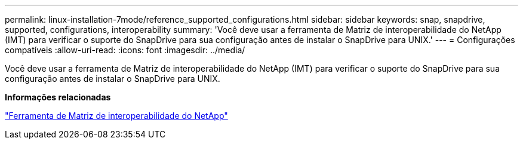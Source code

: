 ---
permalink: linux-installation-7mode/reference_supported_configurations.html 
sidebar: sidebar 
keywords: snap, snapdrive, supported, configurations, interoperability 
summary: 'Você deve usar a ferramenta de Matriz de interoperabilidade do NetApp (IMT) para verificar o suporte do SnapDrive para sua configuração antes de instalar o SnapDrive para UNIX.' 
---
= Configurações compatíveis
:allow-uri-read: 
:icons: font
:imagesdir: ../media/


[role="lead"]
Você deve usar a ferramenta de Matriz de interoperabilidade do NetApp (IMT) para verificar o suporte do SnapDrive para sua configuração antes de instalar o SnapDrive para UNIX.

*Informações relacionadas*

http://mysupport.netapp.com/matrix["Ferramenta de Matriz de interoperabilidade do NetApp"]
